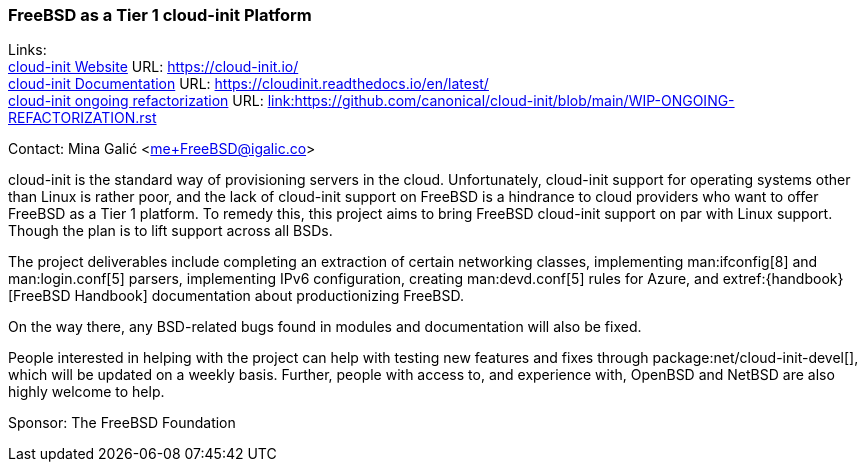 === FreeBSD as a Tier 1 cloud-init Platform

Links: +
link:https://https://cloud-init.io/[cloud-init Website] URL: link:https://cloud-init.io/[https://cloud-init.io/] +
link:https://cloudinit.readthedocs.io/en/latest/[cloud-init Documentation] URL: link:https://cloudinit.readthedocs.io/en/latest/[https://cloudinit.readthedocs.io/en/latest/] +
link:https://github.com/canonical/cloud-init/blob/main/WIP-ONGOING-REFACTORIZATION.rst[cloud-init ongoing refactorization] URL: link:https://github.com/canonical/cloud-init/blob/main/WIP-ONGOING-REFACTORIZATION.rst[link:https://github.com/canonical/cloud-init/blob/main/WIP-ONGOING-REFACTORIZATION.rst] +

Contact: Mina Galić <me+FreeBSD@igalic.co>

cloud-init is the standard way of provisioning servers in the cloud.
Unfortunately, cloud-init support for operating systems other than Linux is rather poor, and the lack of cloud-init support on FreeBSD is a hindrance to cloud providers who want to offer FreeBSD as a Tier 1 platform.
To remedy this, this project aims to bring FreeBSD cloud-init support on par with Linux support. Though the plan is to lift support across all BSDs.

The project deliverables include completing an extraction of certain networking classes, implementing man:ifconfig[8] and man:login.conf[5] parsers, implementing IPv6 configuration, creating man:devd.conf[5] rules for Azure, and extref:{handbook}[FreeBSD Handbook] documentation about productionizing FreeBSD.

On the way there, any BSD-related bugs found in modules and documentation will also be fixed.

People interested in helping with the project can help with testing new features and fixes through package:net/cloud-init-devel[], which will be updated on a weekly basis.
Further, people with access to, and experience with, OpenBSD and NetBSD are also highly welcome to help.

Sponsor: The FreeBSD Foundation +
